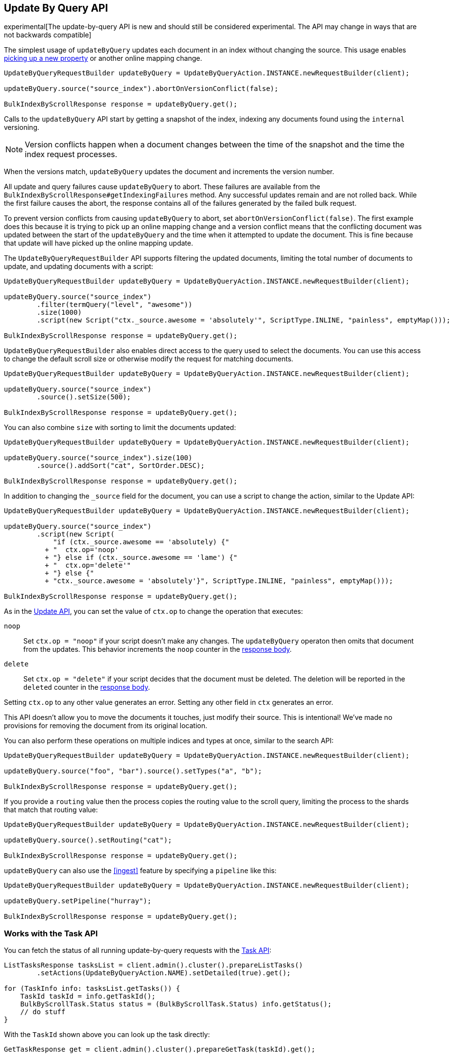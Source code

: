 [[docs-update-by-query]]
== Update By Query API

experimental[The update-by-query API is new and should still be considered experimental.  The API may change in ways that are not backwards compatible]

The simplest usage of `updateByQuery` updates each
document in an index without changing the source. This usage enables
<<picking-up-a-new-property,picking up a new property>> or another online
mapping change.

[source,java]
--------------------------------------------------
UpdateByQueryRequestBuilder updateByQuery = UpdateByQueryAction.INSTANCE.newRequestBuilder(client);

updateByQuery.source("source_index").abortOnVersionConflict(false);

BulkIndexByScrollResponse response = updateByQuery.get();
--------------------------------------------------

Calls to the `updateByQuery` API start by getting a snapshot of the index, indexing
any documents found using the `internal` versioning.

NOTE: Version conflicts happen when a document changes between the time of the
snapshot and the time the index request processes.

When the versions match, `updateByQuery` updates the document
and increments the version number.

All update and query failures cause `updateByQuery` to abort. These failures are
available from the `BulkIndexByScrollResponse#getIndexingFailures` method. Any
successful updates remain and are not rolled back. While the first failure
causes the abort, the response contains all of the failures generated by the
failed bulk request.

To prevent version conflicts from causing `updateByQuery` to abort, set
`abortOnVersionConflict(false)`. The first example does this because it is
trying to pick up an online mapping change and a version conflict means that
the conflicting document was updated between the start of the `updateByQuery`
and the time when it attempted to update the document. This is fine because
that update will have picked up the online mapping update.

The `UpdateByQueryRequestBuilder` API supports filtering the updated documents,
limiting the total number of documents to update, and updating documents
with a script:

[source,java]
--------------------------------------------------
UpdateByQueryRequestBuilder updateByQuery = UpdateByQueryAction.INSTANCE.newRequestBuilder(client);

updateByQuery.source("source_index")
        .filter(termQuery("level", "awesome"))
        .size(1000)
        .script(new Script("ctx._source.awesome = 'absolutely'", ScriptType.INLINE, "painless", emptyMap()));

BulkIndexByScrollResponse response = updateByQuery.get();
--------------------------------------------------

`UpdateByQueryRequestBuilder` also enables direct access to the query used
to select the documents. You can use this access to change the default scroll size or
otherwise modify the request for matching documents.

[source,java]
--------------------------------------------------
UpdateByQueryRequestBuilder updateByQuery = UpdateByQueryAction.INSTANCE.newRequestBuilder(client);

updateByQuery.source("source_index")
        .source().setSize(500);

BulkIndexByScrollResponse response = updateByQuery.get();
--------------------------------------------------

You can also combine `size` with sorting to limit the documents updated:

[source,java]
--------------------------------------------------
UpdateByQueryRequestBuilder updateByQuery = UpdateByQueryAction.INSTANCE.newRequestBuilder(client);

updateByQuery.source("source_index").size(100)
        .source().addSort("cat", SortOrder.DESC);

BulkIndexByScrollResponse response = updateByQuery.get();
--------------------------------------------------

In addition to changing the `_source` field for the document, you can use a
script to change the action, similar to the Update API:

[source,java]
--------------------------------------------------
UpdateByQueryRequestBuilder updateByQuery = UpdateByQueryAction.INSTANCE.newRequestBuilder(client);

updateByQuery.source("source_index")
        .script(new Script(
            "if (ctx._source.awesome == 'absolutely) {"
          + "  ctx.op='noop'
          + "} else if (ctx._source.awesome == 'lame') {"
          + "  ctx.op='delete'"
          + "} else {"
          + "ctx._source.awesome = 'absolutely'}", ScriptType.INLINE, "painless", emptyMap()));

BulkIndexByScrollResponse response = updateByQuery.get();
--------------------------------------------------

As in the <<docs-update,Update API>>, you can set the value of `ctx.op` to change the
operation that executes:

`noop`::

Set `ctx.op = "noop"` if your script doesn't make any
changes. The `updateByQuery` operaton then omits that document from the updates.
This behavior increments the `noop` counter in the
<<docs-update-by-query-response-body, response body>>.

`delete`::

Set `ctx.op = "delete"` if your script decides that the document must be
deleted. The deletion will be reported in the `deleted` counter in the
<<docs-update-by-query-response-body, response body>>.

Setting `ctx.op` to any other value generates an error. Setting any
other field in `ctx` generates an error.

This API doesn't allow you to move the documents it touches, just modify their
source. This is intentional! We've made no provisions for removing the document
from its original location.

You can also perform these operations on multiple indices and types at once, similar to the search API:

[source,java]
--------------------------------------------------
UpdateByQueryRequestBuilder updateByQuery = UpdateByQueryAction.INSTANCE.newRequestBuilder(client);

updateByQuery.source("foo", "bar").source().setTypes("a", "b");

BulkIndexByScrollResponse response = updateByQuery.get();
--------------------------------------------------

If you provide a `routing` value then the process copies the routing value to the scroll query,
limiting the process to the shards that match that routing value:

[source,java]
--------------------------------------------------
UpdateByQueryRequestBuilder updateByQuery = UpdateByQueryAction.INSTANCE.newRequestBuilder(client);

updateByQuery.source().setRouting("cat");

BulkIndexByScrollResponse response = updateByQuery.get();
--------------------------------------------------

`updateByQuery` can also use the <<ingest>> feature by
specifying a `pipeline` like this:

[source,java]
--------------------------------------------------
UpdateByQueryRequestBuilder updateByQuery = UpdateByQueryAction.INSTANCE.newRequestBuilder(client);

updateByQuery.setPipeline("hurray");

BulkIndexByScrollResponse response = updateByQuery.get();
--------------------------------------------------

[float]
[[docs-update-by-query-task-api]]
=== Works with the Task API

You can fetch the status of all running update-by-query requests with the
<<tasks,Task API>>:

[source,java]
--------------------------------------------------
ListTasksResponse tasksList = client.admin().cluster().prepareListTasks()
        .setActions(UpdateByQueryAction.NAME).setDetailed(true).get();

for (TaskInfo info: tasksList.getTasks()) {
    TaskId taskId = info.getTaskId();
    BulkByScrollTask.Status status = (BulkByScrollTask.Status) info.getStatus();
    // do stuff
}

--------------------------------------------------

With the `TaskId` shown above you can look up the task directly:

// provide API Example
[source,java]
--------------------------------------------------
GetTaskResponse get = client.admin().cluster().prepareGetTask(taskId).get();
--------------------------------------------------

[float]
[[docs-update-by-query-cancel-task-api]]
=== Works with the Cancel Task API

Any Update By Query can be canceled using the <<tasks,Task Cancel API>>:

[source,java]
--------------------------------------------------
// Cancel all update-by-query requests
client.admin().cluster().prepareCancelTasks().setActions(UpdateByQueryAction.NAME).get().getTasks()
// Cancel a specific update-by-query request
client.admin().cluster().prepareCancelTasks().setTaskId(taskId).get().getTasks()
--------------------------------------------------

Use the `list tasks` API to find the value of `taskId`.

Cancelling a request is typically a very fast process but can take up to a few seconds.
The task status API continues to list the task until the cancellation is complete.

[float]
[[docs-update-by-query-rethrottle]]
=== Rethrottling

Use the `_rethrottle` API to change the value of `requests_per_second` on a running update:

[source,java]
--------------------------------------------------
RethrottleAction.INSTANCE.newRequestBuilder(client).setTaskId(taskId).setRequestsPerSecond(2.0f).get();
--------------------------------------------------

Use the `list tasks` API to find the value of `taskId`.

As with the `updateByQuery` API, the value of `requests_per_second`
can be any positive float value to set the level of the throttle, or `Float.POSITIVE_INFINITY` to disable throttling.
A value of `requests_per_second` that speeds up the process takes
effect immediately. `requests_per_second` values that slow the query take effect
after completing the current batch in order to prevent scroll timeouts.
